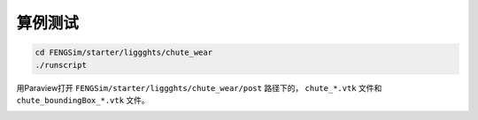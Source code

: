 **********************
算例测试
**********************

.. code-block:: bash

   cd FENGSim/starter/liggghts/chute_wear
   ./runscript

用Paraview打开 ``FENGSim/starter/liggghts/chute_wear/post`` 路径下的， ``chute_*.vtk`` 文件和 ``chute_boundingBox_*.vtk`` 文件。
   
.. image:: fig/liggghts.gif
   :width: 640
   :alt: alternate text
   :align: center

